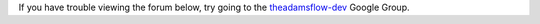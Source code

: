.. title: Forum
.. slug: dev-forum
.. date: 2015-12-18 14:47:31 UTC+13:00
.. tags: 
.. category: 
.. link: 
.. description: 
.. type: text
.. author: FracPete

If you have trouble viewing the forum below, try going to the `theadamsflow-dev <https://groups.google.com/forum/#!forum/theadamsflow-dev>`_ Google Group.

.. raw:: html

   <iframe id="forum_embed"
     src="javascript:void(0)"
     scrolling="no"
     title="Forum"
     frameborder="0"
     width="900"
     height="700">
   </iframe>
   <script type="text/javascript">
     document.getElementById("forum_embed").src =
     "https://groups.google.com/forum/embed/?place=forum/theadamsflow-dev"
     + "&showsearch=true&showpopout=true&showtabs=false"
     + "&parenturl=" + encodeURIComponent(window.location.href);
   </script>


